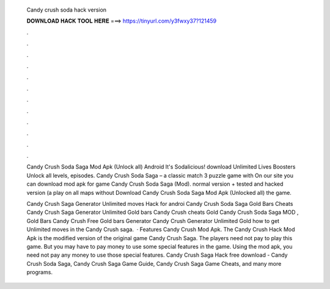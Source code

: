   Candy crush soda hack version
  
  
  
  𝐃𝐎𝐖𝐍𝐋𝐎𝐀𝐃 𝐇𝐀𝐂𝐊 𝐓𝐎𝐎𝐋 𝐇𝐄𝐑𝐄 ===> https://tinyurl.com/y3fwxy37?121459
  
  
  
  .
  
  
  
  .
  
  
  
  .
  
  
  
  .
  
  
  
  .
  
  
  
  .
  
  
  
  .
  
  
  
  .
  
  
  
  .
  
  
  
  .
  
  
  
  .
  
  
  
  .
  
  Candy Crush Soda Saga Mod Apk (Unlock all) Android It's Sodalicious! download Unlimited Lives Boosters Unlock all levels, episodes. Candy Crush Soda Saga – a classic match 3 puzzle game with On our site you can download mod apk for game Candy Crush Soda Saga (Mod). normal version + tested and hacked version (a play on all maps without Download Candy Crush Soda Saga Mod Apk (Unlocked all) the game.
  
  Candy Crush Saga Generator Unlimited moves Hack for androi Candy Crush Soda Saga Gold Bars Cheats Candy Crush Saga Generator Unlimited Gold bars Candy Crush cheats Gold Candy Crush Soda Saga MOD , Gold Bars Candy Crush Free Gold bars Generator Candy Crush Generator Unlimited Gold how to get Unlimited moves in the Candy Crush saga.  · Features Candy Crush Mod Apk. The Candy Crush Hack Mod Apk is the modified version of the original game Candy Crush Saga. The players need not pay to play this game. But you may have to pay money to use some special features in the game. Using the mod apk, you need not pay any money to use those special features. Candy Crush Saga Hack free download - Candy Crush Soda Saga, Candy Crush Saga Game Guide, Candy Crush Saga Game Cheats, and many more programs.
